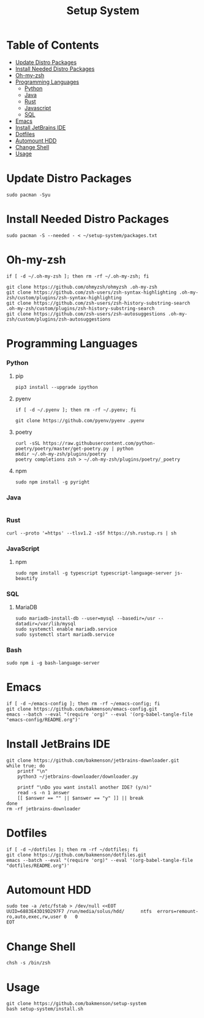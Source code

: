 #+title: Setup System

#+property: header-args:shell :tangle-mode (identity #o555) :tangle setup-system.sh :shebang #!/bin/bash

* Table of Contents
:properties:
:toc:      :include all :ignore this
:end:
:contents:
- [[#update-distro-packages][Update Distro Packages]]
- [[#install-needed-distro-packages][Install Needed Distro Packages]]
- [[#oh-my-zsh][Oh-my-zsh]]
- [[#programming-languages][Programming Languages]]
  - [[#python][Python]]
  - [[#java][Java]]
  - [[#rust][Rust]]
  - [[#javascript][Javascript]]
  - [[#sql][SQL]]
- [[#emacs][Emacs]]
- [[#install-jetbrains-ide][Install JetBrains IDE]]
- [[#dotfiles][Dotfiles]]
- [[#automount-hdd][Automount HDD]]
- [[#change-shell][Change Shell]]
- [[#usage][Usage]]
:end:


* Update Distro Packages

#+begin_src shell
sudo pacman -Syu
#+end_src

* Install Needed Distro Packages

#+begin_src shell
sudo pacman -S --needed - < ~/setup-system/packages.txt
#+end_src

* Oh-my-zsh

#+begin_src shell
if [ -d ~/.oh-my-zsh ]; then rm -rf ~/.oh-my-zsh; fi

git clone https://github.com/ohmyzsh/ohmyzsh .oh-my-zsh
git clone https://github.com/zsh-users/zsh-syntax-highlighting .oh-my-zsh/custom/plugins/zsh-syntax-highlighting
git clone https://github.com/zsh-users/zsh-history-substring-search .oh-my-zsh/custom/plugins/zsh-history-substring-search
git clone https://github.com/zsh-users/zsh-autosuggestions .oh-my-zsh/custom/plugins/zsh-autosuggestions
#+end_src

* Programming Languages
*** Python
**** pip

#+begin_src shell
pip3 install --upgrade ipython
#+end_src

**** pyenv

#+begin_src shell
if [ -d ~/.pyenv ]; then rm -rf ~/.pyenv; fi

git clone https://github.com/pyenv/pyenv .pyenv
#+end_src

**** poetry

#+begin_src shell
curl -sSL https://raw.githubusercontent.com/python-poetry/poetry/master/get-poetry.py | python
mkdir ~/.oh-my-zsh/plugins/poetry
poetry completions zsh > ~/.oh-my-zsh/plugins/poetry/_poetry
#+end_src

**** npm

#+begin_src shell
sudo npm install -g pyright
#+end_src

*** Java

  #+begin_src shell
  #+end_src

*** Rust

#+begin_src shell
curl --proto '=https' --tlsv1.2 -sSf https://sh.rustup.rs | sh
#+end_src

*** JavaScript
**** npm

#+begin_src shell
sudo npm install -g typescript typescript-language-server js-beautify
#+end_src

*** SQL
**** MariaDB

#+begin_src shell
sudo mariadb-install-db --user=mysql --basedir=/usr --datadir=/var/lib/mysql
sudo systemctl enable mariadb.service
sudo systemctl start mariadb.service
#+end_src

*** Bash

#+begin_src shell
sudo npm i -g bash-language-server
#+end_src

* Emacs

#+begin_src shell
if [ -d ~/emacs-config ]; then rm -rf ~/emacs-config; fi
git clone https://github.com/bakmenson/emacs-config.git
emacs --batch --eval "(require 'org)" --eval '(org-babel-tangle-file "emacs-config/README.org")'
#+end_src

* Install JetBrains IDE

#+begin_src shell
git clone https://github.com/bakmenson/jetbrains-downloader.git
while true; do
	printf "\n"
	python3 ~/jetbrains-downloader/downloader.py

	printf "\nDo you want install another IDE? (y/n)"
	read -s -n 1 answer
	[[ $answer == "" || $answer == "y" ]] || break
done
rm -rf jetbrains-downloader
#+end_src

* Dotfiles

#+begin_src shell
if [ -d ~/dotfiles ]; then rm -rf ~/dotfiles; fi
git clone https://github.com/bakmenson/dotfiles.git
emacs --batch --eval "(require 'org)" --eval '(org-babel-tangle-file "dotfiles/README.org")'
#+end_src

* Automount HDD

#+begin_src shell
sudo tee -a /etc/fstab > /dev/null <<EOT
UUID=6883E43D19D297F7 /run/media/solus/hdd/      ntfs  errors=remount-ro,auto,exec,rw,user 0   0
EOT
#+end_src

* Change Shell

#+begin_src shell
chsh -s /bin/zsh
#+end_src


* Usage

#+begin_src shell :tangle no 
git clone https://github.com/bakmenson/setup-system
bash setup-system/install.sh
#+end_src
